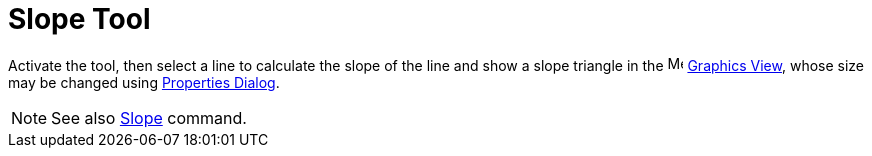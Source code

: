 = Slope Tool
:page-en: tools/Slope
ifdef::env-github[:imagesdir: /en/modules/ROOT/assets/images]

Activate the tool, then select a line to calculate the slope of the line and show a slope triangle in the
image:16px-Menu_view_graphics.svg.png[Menu view graphics.svg,width=16,height=16] xref:/Graphics_View.adoc[Graphics
View], whose size may be changed using xref:/Properties_Dialog.adoc[Properties Dialog].

[NOTE]
====

See also xref:/commands/Slope.adoc[Slope] command.

====
